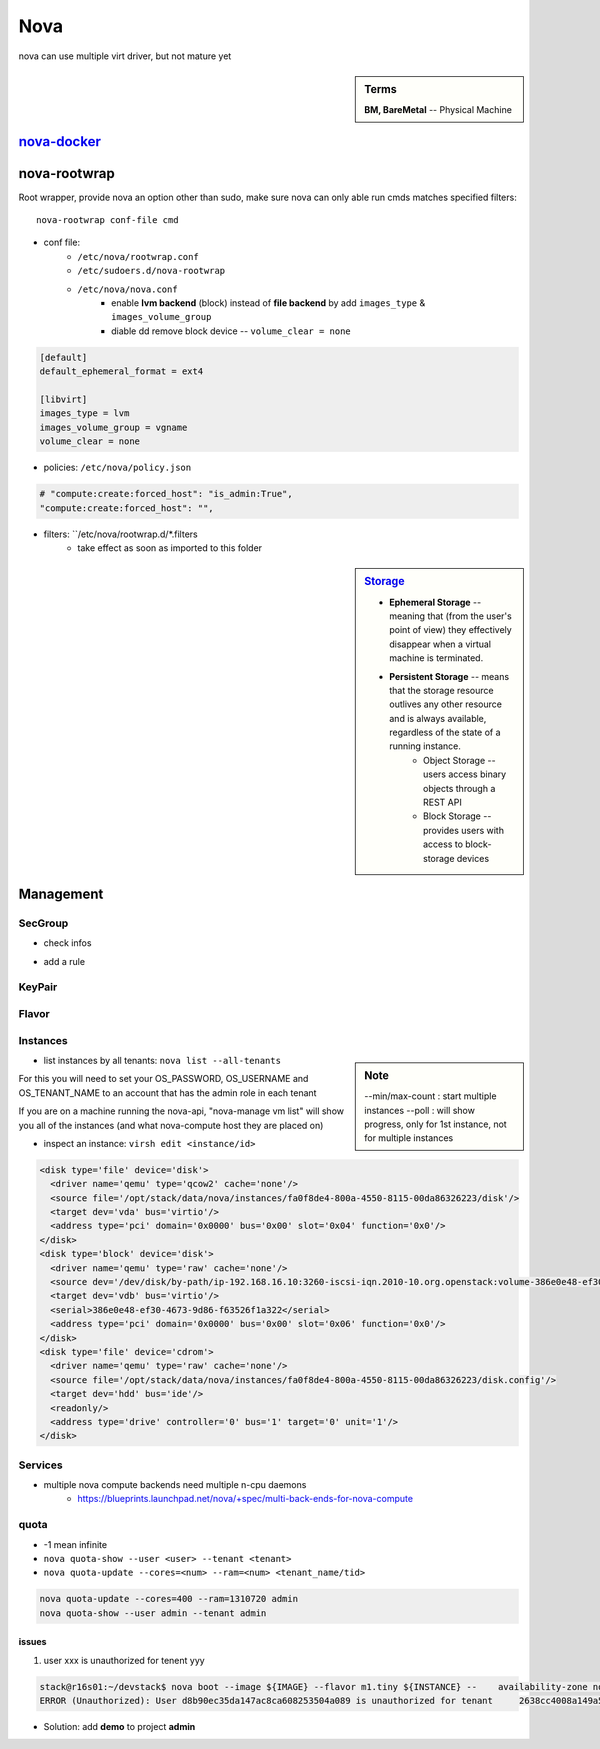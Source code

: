 ====
Nova
====

nova can use multiple virt driver, but not mature yet



.. sidebar:: Terms

    | **BM, BareMetal** -- Physical Machine

`nova-docker <https://wiki.openstack.org/wiki/Docker>`_
-----------


nova-rootwrap
-------------

Root wrapper, provide nova an option other than sudo, make sure nova can only able run cmds matches specified filters::

    nova-rootwrap conf-file cmd


- conf file:
    - ``/etc/nova/rootwrap.conf``
    - ``/etc/sudoers.d/nova-rootwrap``
    - ``/etc/nova/nova.conf``
        - enable **lvm backend** (block) instead of **file backend** by add ``images_type`` & ``images_volume_group``
        - diable dd remove block device -- ``volume_clear = none``

.. code-block:: ini

    [default]
    default_ephemeral_format = ext4

    [libvirt]
    images_type = lvm
    images_volume_group = vgname
    volume_clear = none
        
- policies: ``/etc/nova/policy.json``

.. code-block:: json

    # "compute:create:forced_host": "is_admin:True",
    "compute:create:forced_host": "",


- filters: ``/etc/nova/rootwrap.d/*.filters
    - take effect as soon as imported to this folder

.. sidebar:: `Storage <http://docs.openstack.org/openstack-ops/content/storage_decision.html>`_

    - **Ephemeral Storage** -- meaning that (from the user's point of view) they effectively disappear when a virtual machine is terminated.
    - **Persistent Storage** --  means that the storage resource outlives any other resource and is always available, regardless of the state of a running instance.
        - Object Storage --  users access binary objects through a REST API
        - Block Storage --  provides users with access to block-storage devices

Management
----------

SecGroup
^^^^^^^^

* check infos

.. code-block:: bash
    :linenos:

    nova secgroup-list
    nova secgroup-list-rules <name/id>

* add a rule

.. code-block:: bash
    :linenos:

    nova secgroup-add-rule <secgroup> <ip-proto> <from-port> <to-port> <cidr>
    nova secgroup-add-rule default icmp -1 -1 0.0.0.0/0
    nova secgroup-add-rule default tcp 1 65535 0.0.0.0/0
    nova secgroup-add-rule default udp 1 65535 0.0.0.0/0

.. image:: /images/secgroup.png

KeyPair
^^^^^^^

.. code-block:: bash
    :linenos:

    nova keypair-add --pub_key=file <keyname>

Flavor
^^^^^^

.. code-block:: bash
    :linenos:

    flavor-create <name> <id> <ram> <disk> <vcpus>
    flavor-create testflavor 6 128 0 1

Instances
^^^^^^^^^

.. sidebar:: Note

    --min/max-count : start multiple instances
    --poll : will show progress, only for 1st instance, not for multiple instances


.. code-block:: bash
    :linenos:

    nova boot [--poll] [--min-count <num>] [--max-count <num>] --flavor <flavor> --image <image> <instance name>
    # boot from cinder
    nova volume-create 40 --image-id=<image_id>
    nova boot --flavor <flavor> --block-device-mapping vda=<volume_uuid>:::0 <instance name>
    nova boot --flavor <flavor> --block-device source=image,id=<image_id>,dest=volume,size=<disk_size,unit G>,shutdown=preserve,bootindex=0 <instance name>
    # check failure instances
    for i in `nova list | grep bootbench | awk '{print $2}'`;do nova console-log $i | grep login: 1>/dev/null || echo $i;done
    # boot instance at specified host
    nova boot --image <uuid/name> --flavor <uuid/name> --key-name <kname> --availability-zone nova:server2

- list instances by all tenants: ``nova list --all-tenants``

| For this you will need to set your OS_PASSWORD, OS_USERNAME and OS_TENANT_NAME to an account that has the admin role in each tenant

If you are on a machine running the nova-api, "nova-manage vm list"
will show you all of the instances (and what nova-compute host they
are placed on)


- inspect an instance: ``virsh edit <instance/id>``

.. code-block:: xml

    <disk type='file' device='disk'>
      <driver name='qemu' type='qcow2' cache='none'/>
      <source file='/opt/stack/data/nova/instances/fa0f8de4-800a-4550-8115-00da86326223/disk'/>
      <target dev='vda' bus='virtio'/>
      <address type='pci' domain='0x0000' bus='0x00' slot='0x04' function='0x0'/>
    </disk>
    <disk type='block' device='disk'>
      <driver name='qemu' type='raw' cache='none'/>
      <source dev='/dev/disk/by-path/ip-192.168.16.10:3260-iscsi-iqn.2010-10.org.openstack:volume-386e0e48-ef30-4673-9d86-f63526f1a322-lun-1'/>
      <target dev='vdb' bus='virtio'/>
      <serial>386e0e48-ef30-4673-9d86-f63526f1a322</serial>
      <address type='pci' domain='0x0000' bus='0x00' slot='0x06' function='0x0'/>
    </disk>
    <disk type='file' device='cdrom'>
      <driver name='qemu' type='raw' cache='none'/>
      <source file='/opt/stack/data/nova/instances/fa0f8de4-800a-4550-8115-00da86326223/disk.config'/>
      <target dev='hdd' bus='ide'/>
      <readonly/>
      <address type='drive' controller='0' bus='1' target='0' unit='1'/>
    </disk>




Services
^^^^^^^^

- multiple nova compute backends need multiple n-cpu daemons
    - https://blueprints.launchpad.net/nova/+spec/multi-back-ends-for-nova-compute

.. code-block:: bash
    :linenos:

    # disable services
    for i in `seq 10 15`;do nova service-disable --reason=testboot r16s$i nova-compute;done


quota
^^^^^

* -1 mean infinite
* ``nova quota-show --user <user> --tenant <tenant>``
* ``nova quota-update --cores=<num> --ram=<num> <tenant_name/tid>``

.. code-block:: bash

    nova quota-update --cores=400 --ram=1310720 admin
    nova quota-show --user admin --tenant admin



issues
======

1. user xxx is unauthorized for tenent yyy

.. code-block:: console

    stack@r16s01:~/devstack$ nova boot --image ${IMAGE} --flavor m1.tiny ${INSTANCE} --    availability-zone nova:r16s03
    ERROR (Unauthorized): User d8b90ec35da147ac8ca608253504a089 is unauthorized for tenant     2638cc4008a149a58c7a23df282af954 (Disable debug mode to suppress these details.) (HTTP 401) (Request-ID: req-32404359-fb4b-414f-b635-2f5451d1ebe0)

- Solution: add **demo** to project **admin**


